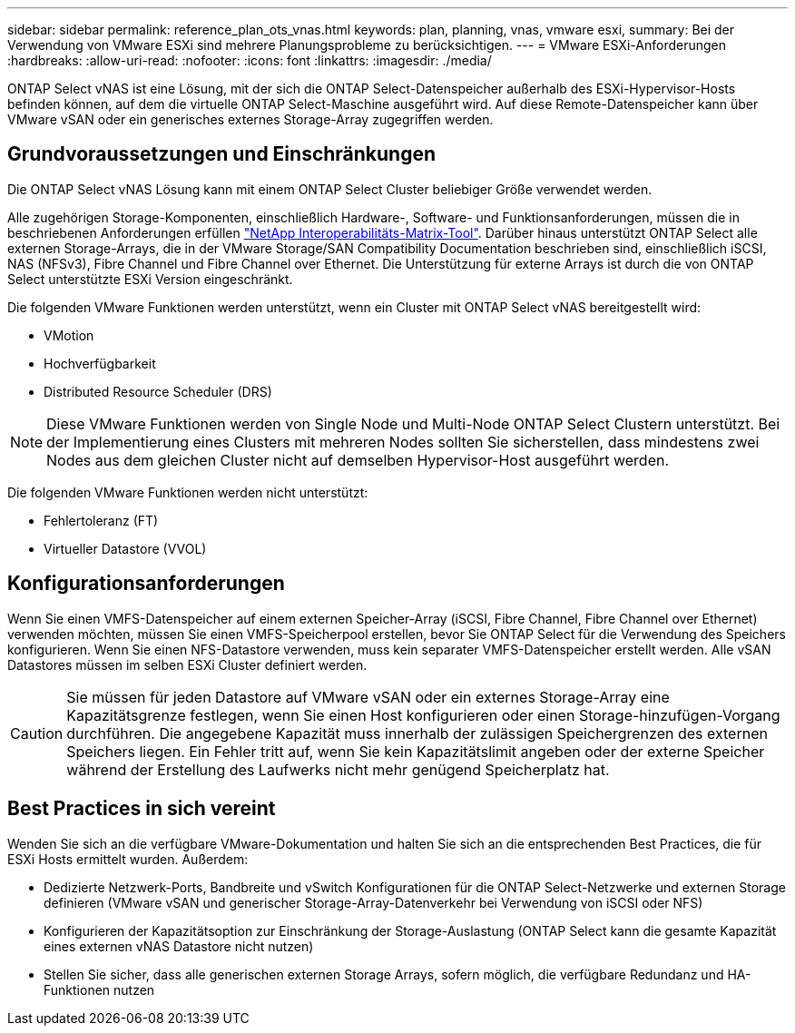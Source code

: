 ---
sidebar: sidebar 
permalink: reference_plan_ots_vnas.html 
keywords: plan, planning, vnas, vmware esxi, 
summary: Bei der Verwendung von VMware ESXi sind mehrere Planungsprobleme zu berücksichtigen. 
---
= VMware ESXi-Anforderungen
:hardbreaks:
:allow-uri-read: 
:nofooter: 
:icons: font
:linkattrs: 
:imagesdir: ./media/


[role="lead"]
ONTAP Select vNAS ist eine Lösung, mit der sich die ONTAP Select-Datenspeicher außerhalb des ESXi-Hypervisor-Hosts befinden können, auf dem die virtuelle ONTAP Select-Maschine ausgeführt wird. Auf diese Remote-Datenspeicher kann über VMware vSAN oder ein generisches externes Storage-Array zugegriffen werden.



== Grundvoraussetzungen und Einschränkungen

Die ONTAP Select vNAS Lösung kann mit einem ONTAP Select Cluster beliebiger Größe verwendet werden.

Alle zugehörigen Storage-Komponenten, einschließlich Hardware-, Software- und Funktionsanforderungen, müssen die in beschriebenen Anforderungen erfüllen
link:https://mysupport.netapp.com/matrix/["NetApp Interoperabilitäts-Matrix-Tool"^]. Darüber hinaus unterstützt ONTAP Select alle externen Storage-Arrays, die in der VMware Storage/SAN Compatibility Documentation beschrieben sind, einschließlich iSCSI, NAS (NFSv3), Fibre Channel und Fibre Channel over Ethernet. Die Unterstützung für externe Arrays ist durch die von ONTAP Select unterstützte ESXi Version eingeschränkt.

Die folgenden VMware Funktionen werden unterstützt, wenn ein Cluster mit ONTAP Select vNAS bereitgestellt wird:

* VMotion
* Hochverfügbarkeit
* Distributed Resource Scheduler (DRS)



NOTE: Diese VMware Funktionen werden von Single Node und Multi-Node ONTAP Select Clustern unterstützt. Bei der Implementierung eines Clusters mit mehreren Nodes sollten Sie sicherstellen, dass mindestens zwei Nodes aus dem gleichen Cluster nicht auf demselben Hypervisor-Host ausgeführt werden.

Die folgenden VMware Funktionen werden nicht unterstützt:

* Fehlertoleranz (FT)
* Virtueller Datastore (VVOL)




== Konfigurationsanforderungen

Wenn Sie einen VMFS-Datenspeicher auf einem externen Speicher-Array (iSCSI, Fibre Channel, Fibre Channel over Ethernet) verwenden möchten, müssen Sie einen VMFS-Speicherpool erstellen, bevor Sie ONTAP Select für die Verwendung des Speichers konfigurieren. Wenn Sie einen NFS-Datastore verwenden, muss kein separater VMFS-Datenspeicher erstellt werden. Alle vSAN Datastores müssen im selben ESXi Cluster definiert werden.


CAUTION: Sie müssen für jeden Datastore auf VMware vSAN oder ein externes Storage-Array eine Kapazitätsgrenze festlegen, wenn Sie einen Host konfigurieren oder einen Storage-hinzufügen-Vorgang durchführen. Die angegebene Kapazität muss innerhalb der zulässigen Speichergrenzen des externen Speichers liegen. Ein Fehler tritt auf, wenn Sie kein Kapazitätslimit angeben oder der externe Speicher während der Erstellung des Laufwerks nicht mehr genügend Speicherplatz hat.



== Best Practices in sich vereint

Wenden Sie sich an die verfügbare VMware-Dokumentation und halten Sie sich an die entsprechenden Best Practices, die für ESXi Hosts ermittelt wurden. Außerdem:

* Dedizierte Netzwerk-Ports, Bandbreite und vSwitch Konfigurationen für die ONTAP Select-Netzwerke und externen Storage definieren (VMware vSAN und generischer Storage-Array-Datenverkehr bei Verwendung von iSCSI oder NFS)
* Konfigurieren der Kapazitätsoption zur Einschränkung der Storage-Auslastung (ONTAP Select kann die gesamte Kapazität eines externen vNAS Datastore nicht nutzen)
* Stellen Sie sicher, dass alle generischen externen Storage Arrays, sofern möglich, die verfügbare Redundanz und HA-Funktionen nutzen

